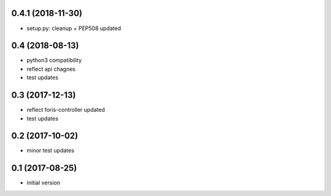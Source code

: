 0.4.1 (2018-11-30)
------------------

* setup.py: cleanup + PEP508 updated

0.4 (2018-08-13)
----------------

* python3 compatibility
* reflect api chagnes
* test updates

0.3 (2017-12-13)
----------------

* reflect foris-controller updated
* test updates

0.2 (2017-10-02)
----------------

* minor test updates

0.1 (2017-08-25)
----------------

* initial version
